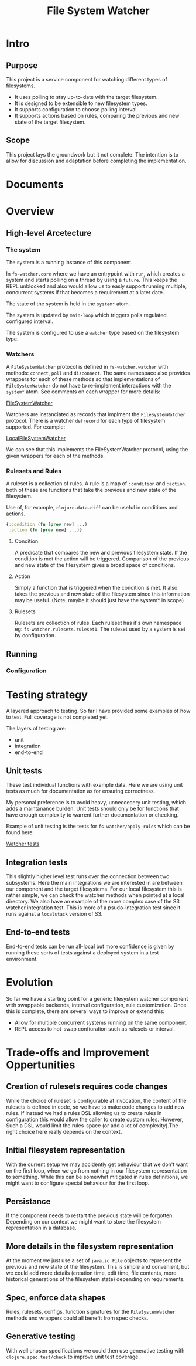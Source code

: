 #+TITLE: File System Watcher
* Intro
** Purpose
This project is a service component for watching different types of filesystems.
- It uses polling to stay up-to-date with the target filesystem.
- It is designed to be extensible to new filesystem types.
- It supports configuration to choose polling interval.
- It supports actions based on rules, comparing the previous and new state of
  the target filesystem.
** Scope
This project lays the groundwork but it not complete. The intention is to allow for
discussion and adaptation before completing the implementation.

* Documents

* Overview
** High-level Arcetecture
*** The system
The system is a running instance of this component.

In ~fs-watcher.core~ where we have an entrypoint with ~run~, which creates a system and
starts polling on a thread by using a ~future~. This keeps the REPL unblocked and also
would allow us to easly support running multiple, concurrent systems if that becomes a
requirement at a later date.

The state of the system is held in the ~system*~ atom.

The system is updated by ~main-loop~ which triggers polls regulated configured interval.

The system is configured to use a ~watcher~ type based on the filesystem type.

*** Watchers
A ~FileSystemWatcher~ protocol is defined in ~fs-watcher.watcher~ with methods: ~connect~,
~poll~ and ~disconnect~. The same namespace also provides wrappers for each of these methods
so that implementations of ~FileSystemWatcher~ do not have to re-implement interactions with
the ~system*~ atom. See comments on each wrapper for more details:

[[file:src/fs_watcher/watcher.clj][FileSystemWatcher]]

Watchers are instanciated as records that implment the ~FileSystemWatcher~ protocol.
There is a watcher ~defrecord~ for each type of filesystem supported. For example:

[[file:src/fs_watcher/watchers/local_filesystem.clj][LocalFileSystemWatcher]]

We can see that this implements the FileSystemWatcher protocol, using the given wrappers for
each of the methods.

*** Rulesets and Rules
A ruleset is a collection of rules. A rule is a map of ~:condition~ and ~:action~.
both of these are functions that take the previous and new state of the filesystem.

Use of, for example, ~clojure.data.diff~ can be useful in conditions and actions.
#+begin_src clojure
{:condition (fn [prev new] ...)
 :action (fn [prev new] ...)}

#+end_src


**** Condition
A predicate that compares the new and previous filesystem state. If the condition is met
the action will be triggered. Comparison of the previous and new state of the filesystem
gives a broad space of conditions.

**** Action
Simply a function that is triggered when the condition is met. It also takes the previous
and new state of the filesystem since this information may be useful. (Note, maybe it should just
have the system* in scope)

**** Rulesets
Rulesets are collection of rules.
Each ruleset has it's own namespace eg: ~fs-watcher.rulesets.ruleset1~.
The ruleset used by a system is set by configuration.

** Running
*** Configuration

* Testing strategy
A layered approach to testing.
So far I have provided some examples of how to test. Full coverage is not completed yet.

The layers of testing are:
- unit
- integration
- end-to-end

** Unit tests
These test individual functions with example data. Here we are using unit tests as much
for documentation as for ensuring correctness.

My personal preference is to avoid heavy, unneccecery unit testing,
which adds a maintanance burden. Unit tests should only be for functions that
have enough complexity to warrent further documentation or checking.

Example of unit testing is the tests for ~fs-watcher/apply-rules~ which can be found here:

[[file:test/fs_watcher/watcher_test.clj][Watcher tests]]

** Integration tests
This slightly higher level test runs over the connection between two subsystems.
Here the main integrations we are interested in are between our component and the target filesystems.
For our local filesystem this is rather simple, we can check the watcher methods when pointed at a
local directory.
We also have an example of the more complex case of the S3 watcher integration test. This is more of
a psudo-integration test since it runs against a ~localstack~ version of S3.

** End-to-end tests
End-to-end tests can be run all-local but more confidence is given by running these sorts of tests
against a deployed system in a test environment.

* Evolution
So far we have a starting point for a generic filesystem watcher component with swappable backends,
interval configuration, rule customization. Once this is complete, there are several ways to improve
or extend this:
- Allow for multiple concurrent systems running on the same component.
- REPL access to hot-swap confiuration such as rulesets or interval.

* Trade-offs and Improvement Oppertunities
** Creation of rulesets requires code changes
While the choice of ruleset is configurable at invocation, the content of the rulesets is defined
in code, so we have to make code changes to add new rules. If instead we had a rules DSL allowing us
to create rules in configuration this would allow the caller to create custom rules. However,
Such a DSL would limit the rules-space (or add a lot of complexity).The right choice here really
depends on the context.

** Initial filesystem representation
With the current setup we may accidently get behaviour that we don't want on the first loop, when
we go from nothing in our filesystem representation to something. While this can be somewhat mitigated
in rules definitions, we might want to configure special behaviour for the first loop.

** Persistance
If the component needs to restart the previous state will be forgotten. Depending on our context we
might want to store the filesystem representation in a database.

** More details in the filesystem representation
At the moment we just use a set of ~java.io.File~ objects to represent the previous and new state of
the filesystem. This is simple and convenient, but we could add more details (creation time,
edit time, file contents, more historical generations of the filesystem state)
depending on requirements.

** Spec, enforce data shapes
Rules, rulesets, configs, function signatures for the ~FileSystemWatcher~ methods and wrappers
could all benefit from spec checks.

** Generative testing
With well chosen specifications we could then use generative testing
with ~clojure.spec.test/check~ to improve unit test coverage.

